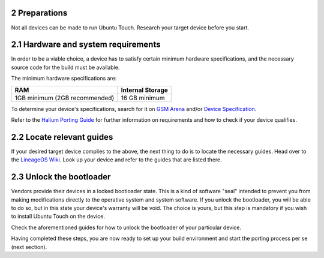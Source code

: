 2   Preparations
----------------

Not all devices can be made to run Ubuntu Touch. Research your target device before you start.

2.1 Hardware and system requirements
------------------------------------

In order to be a viable choice, a device has to satisfy certain minimum hardware specifications, and the necessary source code for the build must be available.

The minimum hardware specifications are:

=============================     ================
RAM                               Internal Storage
=============================     ================
1GB minimum (2GB recommended)     16 GB minimum
=============================     ================

To determine your device's specifications, search for it on `GSM Arena <https://www.gsmarena.com>`_ and/or `Device Specification <https://www.devicespecifications.com/en>`_.

Refer to the `Halium Porting Guide <http://docs.halium.org/en/latest/porting/first-steps.html#pick-an-android-target-device>`_ for further information on requirements and how to check if your device qualifies.

2.2 Locate relevant guides
----------------------

If your desired target device complies to the above, the next thing to do is to locate the necessary guides. Head over to the `LineageOS Wiki <https://wiki.lineageos.org/>`_. Look up your device and refer to the guides that are listed there.

2.3 Unlock the bootloader
---------------------

Vendors provide their devices in a locked bootloader state. This is a kind of software "seal" intended to prevent you from making modifications directly to the operative system and system software. If you unlock the bootloader, you will be able to do so, but in this state your device's warranty will be void. The choice is yours, but this step is mandatory if you wish to install Ubuntu Touch on the device.

Check the aforementioned guides for how to unlock the bootloader of your particular device. 

Having completed these steps, you are now ready to set up your build environment and start the porting process per se (next section).